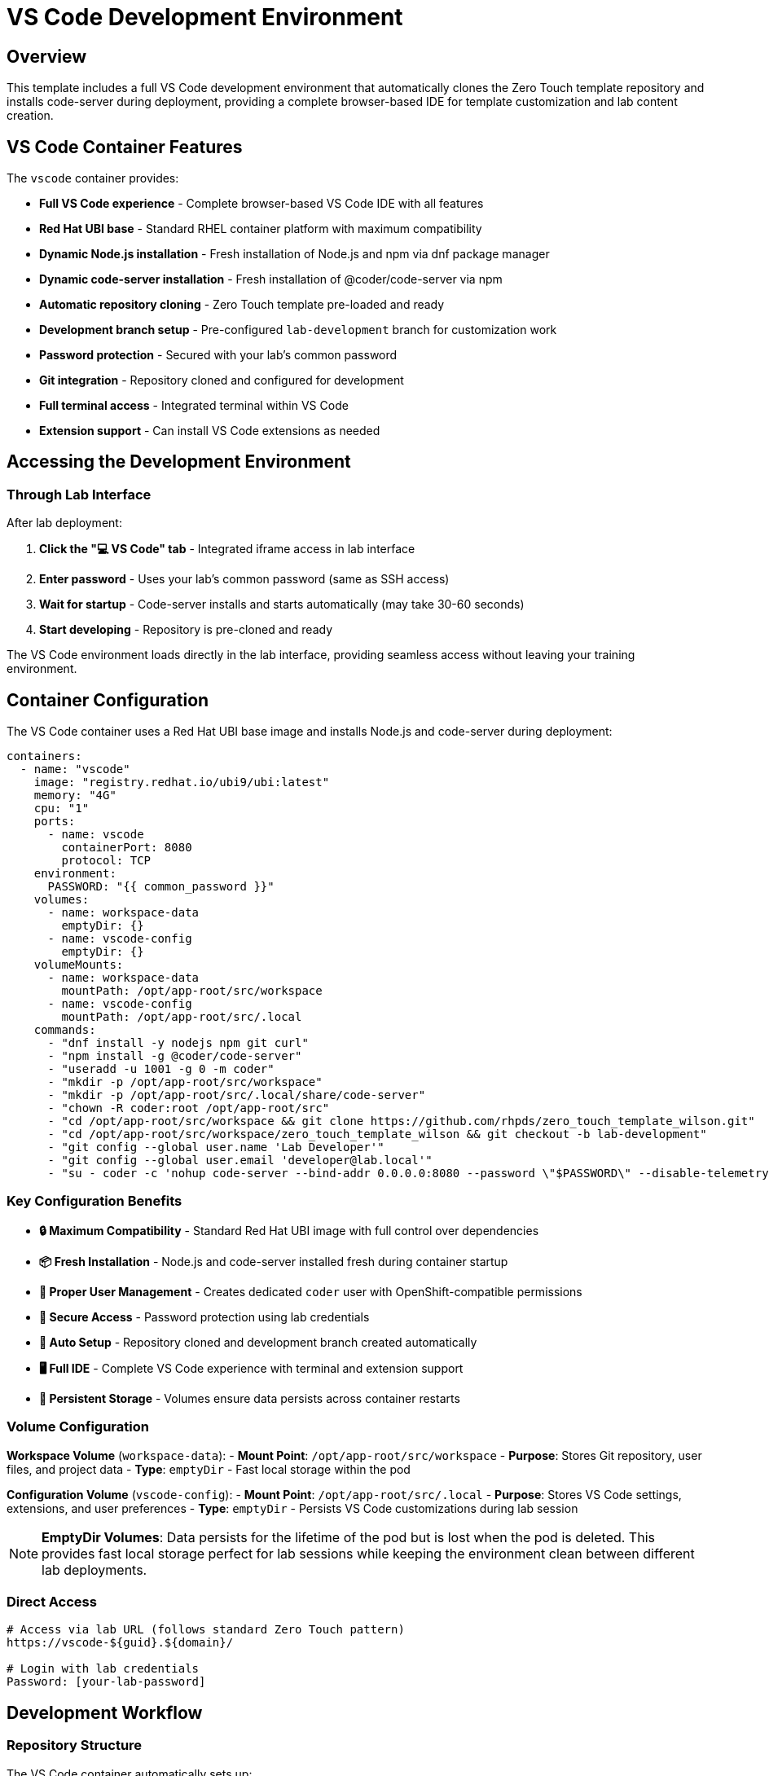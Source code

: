 = VS Code Development Environment
:estimated-time: 15-20 minutes

== Overview

This template includes a full VS Code development environment that automatically clones the Zero Touch template repository and installs code-server during deployment, providing a complete browser-based IDE for template customization and lab content creation.

== VS Code Container Features

The `vscode` container provides:

* **Full VS Code experience** - Complete browser-based VS Code IDE with all features
* **Red Hat UBI base** - Standard RHEL container platform with maximum compatibility  
* **Dynamic Node.js installation** - Fresh installation of Node.js and npm via dnf package manager
* **Dynamic code-server installation** - Fresh installation of @coder/code-server via npm
* **Automatic repository cloning** - Zero Touch template pre-loaded and ready
* **Development branch setup** - Pre-configured `lab-development` branch for customization work  
* **Password protection** - Secured with your lab's common password
* **Git integration** - Repository cloned and configured for development
* **Full terminal access** - Integrated terminal within VS Code
* **Extension support** - Can install VS Code extensions as needed

== Accessing the Development Environment

=== Through Lab Interface

After lab deployment:

1. **Click the "💻 VS Code" tab** - Integrated iframe access in lab interface
2. **Enter password** - Uses your lab's common password (same as SSH access)
3. **Wait for startup** - Code-server installs and starts automatically (may take 30-60 seconds)
3. **Start developing** - Repository is pre-cloned and ready

The VS Code environment loads directly in the lab interface, providing seamless access without leaving your training environment.

== Container Configuration

The VS Code container uses a Red Hat UBI base image and installs Node.js and code-server during deployment:

[source,yaml]
----
containers:
  - name: "vscode"
    image: "registry.redhat.io/ubi9/ubi:latest"
    memory: "4G"
    cpu: "1"
    ports:
      - name: vscode
        containerPort: 8080
        protocol: TCP
    environment:
      PASSWORD: "{{ common_password }}"
    volumes:
      - name: workspace-data
        emptyDir: {}
      - name: vscode-config
        emptyDir: {}
    volumeMounts:
      - name: workspace-data
        mountPath: /opt/app-root/src/workspace
      - name: vscode-config
        mountPath: /opt/app-root/src/.local
    commands:
      - "dnf install -y nodejs npm git curl"
      - "npm install -g @coder/code-server"
      - "useradd -u 1001 -g 0 -m coder"
      - "mkdir -p /opt/app-root/src/workspace"
      - "mkdir -p /opt/app-root/src/.local/share/code-server"
      - "chown -R coder:root /opt/app-root/src"  
      - "cd /opt/app-root/src/workspace && git clone https://github.com/rhpds/zero_touch_template_wilson.git"
      - "cd /opt/app-root/src/workspace/zero_touch_template_wilson && git checkout -b lab-development"
      - "git config --global user.name 'Lab Developer'"
      - "git config --global user.email 'developer@lab.local'"
      - "su - coder -c 'nohup code-server --bind-addr 0.0.0.0:8080 --password \"$PASSWORD\" --disable-telemetry --user-data-dir /opt/app-root/src/.local/share/code-server /opt/app-root/src/workspace/zero_touch_template_wilson > /tmp/code-server.log 2>&1 &'"
----

=== Key Configuration Benefits

* **🔒 Maximum Compatibility** - Standard Red Hat UBI image with full control over dependencies
* **📦 Fresh Installation** - Node.js and code-server installed fresh during container startup  
* **👤 Proper User Management** - Creates dedicated `coder` user with OpenShift-compatible permissions
* **🔐 Secure Access** - Password protection using lab credentials
* **📁 Auto Setup** - Repository cloned and development branch created automatically  
* **🖥️ Full IDE** - Complete VS Code experience with terminal and extension support
* **💾 Persistent Storage** - Volumes ensure data persists across container restarts

=== Volume Configuration

**Workspace Volume** (`workspace-data`):
- **Mount Point**: `/opt/app-root/src/workspace`
- **Purpose**: Stores Git repository, user files, and project data
- **Type**: `emptyDir` - Fast local storage within the pod

**Configuration Volume** (`vscode-config`):
- **Mount Point**: `/opt/app-root/src/.local`  
- **Purpose**: Stores VS Code settings, extensions, and user preferences
- **Type**: `emptyDir` - Persists VS Code customizations during lab session

[NOTE]
====
**EmptyDir Volumes**: Data persists for the lifetime of the pod but is lost when the pod is deleted. This provides fast local storage perfect for lab sessions while keeping the environment clean between different lab deployments.
====

=== Direct Access

[source,bash]
----
# Access via lab URL (follows standard Zero Touch pattern)
https://vscode-${guid}.${domain}/

# Login with lab credentials
Password: [your-lab-password]
----

== Development Workflow

=== Repository Structure

The VS Code container automatically sets up:

[source,bash]
----
/opt/app-root/src/workspace/zero_touch_template_wilson/
├── config/                    # Lab configuration
│   ├── instances.yaml        # VM and container definitions
│   ├── networks.yaml         # Network topology
│   └── firewall.yaml         # Security rules
├── content/                   # Documentation and training
│   └── modules/ROOT/pages/   # Lab content files
├── ui-config.yml             # Navigation and UI
└── site.yml                  # Antora configuration
----

=== Development Branch

The container creates a `lab-development` branch:

[source,bash]
----
# Check current branch
git branch

# Your changes are isolated from main
# * lab-development  <- You're here
#   main

# Make changes and commit
git add .
git commit -m "Customize lab for my needs"

# Push your development branch
git push origin lab-development
----

=== Pre-Installed Extensions

The VS Code environment includes:

* **YAML Language Support** - Syntax highlighting for configuration files
* **AsciiDoc** - Preview and editing support for content files  
* **JSON** - Configuration file support
* **Remote Containers** - Container development support

== Common Development Tasks

=== Editing Configuration Files

[source,bash]
----
# Open configuration files
# Click on config/ folder in VS Code Explorer
# Edit instances.yaml, networks.yaml, firewall.yaml

# Validate YAML syntax
# VS Code will highlight syntax errors automatically
----

=== Creating Lab Content

[source,bash]
----
# Navigate to content creation
cd content/modules/ROOT/pages/

# Create new lab module
touch my-custom-module.adoc

# Edit with AsciiDoc support
# Use Ctrl+Shift+V to preview AsciiDoc
----

=== Testing Changes

[source,bash]
----
# Use integrated terminal in VS Code (Terminal > New Terminal)

# Test Antora build
antora generate site.yml

# Validate YAML files
python3 -c "import yaml; yaml.safe_load(open('config/instances.yaml'))"
----

=== Version Control

[source,bash]
----
# View changes
git status
git diff

# Stage and commit changes  
git add .
git commit -m "Add custom lab configuration"

# Push to your development branch
git push origin lab-development
----

== Customization Examples

=== Add Your Own VM

Edit `config/instances.yaml` in VS Code:

[source,yaml]
----
virtualmachines:
  # Add your custom VM
  - name: "my-custom-vm"
    image: "rhel-9.6"
    cores: 2
    memory: "4G"
    networks:
      - default
    services:
      - name: webapp
        ports:
          - port: 8080
            protocol: TCP
            targetPort: 8080
            name: webapp
    routes:
      - name: webapp
        host: webapp
        service: webapp
        targetPort: 8080
        tls: true
----

=== Create Custom Content

Create `content/modules/ROOT/pages/my-lab-guide.adoc`:

[source,asciidoc]
----
= My Custom Lab Guide

== Learning Objectives

By the end of this lab, you will:
* Understand custom application deployment
* Configure monitoring and logging
* Troubleshoot application issues

== Step 1: Deploy Application

[source,bash]
----
# Deploy your application
kubectl apply -f app-deployment.yaml
----

== Step 2: Verify Deployment

Check that your application is running:

[source,bash]
----
curl https://webapp-${guid}.${domain}/health
----
----

=== Update Navigation  

Edit `ui-config.yml` to include your content:

[source,yaml]
----
modules:
  # Add your custom module
  - name: my-lab-guide
    label: "My Custom Lab Guide"
    solveButton: false
----

== Advanced Development

=== Using Extensions

**AsciiDoc Preview:**
1. Open any `.adoc` file
2. Press `Ctrl+Shift+V` for preview
3. Edit and preview side-by-side

**YAML Validation:**
- Automatic syntax checking
- Error highlighting
- IntelliSense support

**Integrated Git:**
1. Use Source Control panel (Ctrl+Shift+G)  
2. Stage changes visually
3. Commit with messages
4. Push to remote branches

=== Container Development

Since you're in a container environment:

[source,bash]
----
# Install additional tools if needed
sudo apt-get update
sudo apt-get install -y your-tool

# Tools are persistent in the container
# But will reset when container restarts
----

== Troubleshooting

**VS Code won't load?**
→ Check container logs and ensure route is accessible

**Repository not cloned?**
→ Check container startup logs for git clone errors

**Extensions not working?**  
→ Restart VS Code or reinstall extensions from Extensions panel

**Can't save files?**
→ Check file permissions in workspace directory

**Git authentication issues?**
→ Set up SSH keys or use HTTPS with tokens

== Best Practices

=== Development Workflow

1. **Always work in development branch** - Keep main branch clean
2. **Regular commits** - Commit small, logical changes
3. **Test changes** - Build documentation before committing
4. **Document changes** - Use clear commit messages

=== File Organization

* **Keep configuration changes minimal** - Only change what you need
* **Test locally** - Use Antora generate before deployment
* **Back up work** - Push branches regularly
* **Follow naming conventions** - Use consistent file names

=== Security

* **Don't commit secrets** - Use quoted variables like `"{{ common_password }}"` in YAML files
* **DNS consistency** - Ensure route `host` names match UI config URL patterns
* **Review changes** - Check diffs before committing  
* **Use branches** - Isolate experimental work

== Integration with Template

The VS Code container works seamlessly with the Zero Touch template:

* **Live editing** - Changes reflect in lab immediately after rebuild
* **Full template access** - All files and configurations available
* **Integrated workflow** - Edit, test, deploy from one interface
* **Version control** - Track all changes with Git

This provides the most efficient development experience for creating and customizing Zero Touch labs!

== Related Documentation

* xref:template-customization-guide.adoc[Template Customization Guide] - Overview of template structure
* xref:content-authoring-basics.adoc[Content Authoring Basics] - Writing effective lab content
* xref:container-basics.adoc[Container Configuration Basics] - Understanding the VS Code container setup
